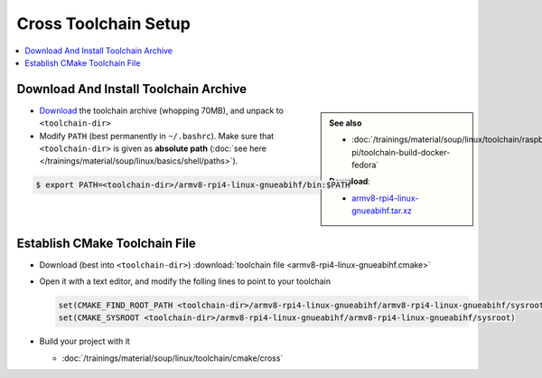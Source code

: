 Cross Toolchain Setup
=====================

.. contents::
   :local:

Download And Install Toolchain Archive
--------------------------------------

.. sidebar::

   **See also**

   * :doc:`/trainings/material/soup/linux/toolchain/raspberry-pi/toolchain-build-docker-fedora`

   **Download**: 

   * `armv8-rpi4-linux-gnueabihf.tar.xz
     <https://drive.google.com/file/d/18rcwS-NgWpDLG3p_VuWA9srW2pUH33mh/view?usp=share_link>`__

* `Download
  <https://drive.google.com/file/d/18rcwS-NgWpDLG3p_VuWA9srW2pUH33mh/view?usp=share_link>`__
  the toolchain archive (whopping 70MB), and unpack to
  ``<toolchain-dir>``
* Modify ``PATH`` (best permanently in ``~/.bashrc``). Make sure that
  ``<toolchain-dir>`` is given as **absolute path** (:doc:`see here
  </trainings/material/soup/linux/basics/shell/paths>`).

.. code-block:: console

   $ export PATH=<toolchain-dir>/armv8-rpi4-linux-gnueabihf/bin:$PATH

Establish CMake Toolchain File
------------------------------

* Download (best into ``<toolchain-dir>``) :download:`toolchain file
  <armv8-rpi4-linux-gnueabihf.cmake>`
* Open it with a text editor, and modify the folling lines to point to
  your toolchain

  .. code-block:: text

     set(CMAKE_FIND_ROOT_PATH <toolchain-dir>/armv8-rpi4-linux-gnueabihf/armv8-rpi4-linux-gnueabihf/sysroot)
     set(CMAKE_SYSROOT <toolchain-dir>/armv8-rpi4-linux-gnueabihf/armv8-rpi4-linux-gnueabihf/sysroot)

* Build your project with it

  * :doc:`/trainings/material/soup/linux/toolchain/cmake/cross`
